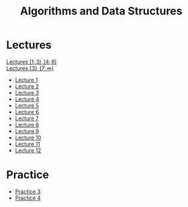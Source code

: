 #+title: Algorithms and Data Structures

* Lectures
[[https://conspects.iliay.ar/MSE/Term1/ads/lectures/all_lectures.pdf][Lectures \([1; 3), [4; 6)\)]] \\
[[https://conspects.iliay.ar/MSE/Term1/ads/lectures/lectures.pdf][Lectures \(\{3\}, [7; \infty)\)]]
- [[https://conspects.iliay.ar/MSE/Term1/ads/lectures/1.pdf][Lecture 1]]
- [[https://conspects.iliay.ar/MSE/Term1/ads/lectures/2.pdf][Lecture 2]]
- [[https://conspects.iliay.ar/MSE/Term1/ads/lectures/3.pdf][Lecture 3]]
- [[https://conspects.iliay.ar/MSE/Term1/ads/lectures/4.pdf][Lecture 4]]
- [[https://conspects.iliay.ar/MSE/Term1/ads/lectures/5.pdf][Lecture 5]]
- [[https://conspects.iliay.ar/MSE/Term1/ads/lectures/6.pdf][Lecture 6]]
- [[https://conspects.iliay.ar/MSE/Term1/ads/lectures/7.pdf][Lecture 7]]
- [[https://conspects.iliay.ar/MSE/Term1/ads/lectures/8.pdf][Lecture 8]]
- [[https://conspects.iliay.ar/MSE/Term1/ads/lectures/9.pdf][Lecture 9]]
- [[https://conspects.iliay.ar/MSE/Term1/ads/lectures/10.pdf][Lecture 10]]
- [[https://conspects.iliay.ar/MSE/Term1/ads/lectures/11.pdf][Lecture 11]]
- [[https://conspects.iliay.ar/MSE/Term1/ads/lectures/12.pdf][Lecture 12]]

* Practice
- [[https://conspects.iliay.ar/MSE/Term1/ads/practice/3.pdf][Practice 3]]
- [[https://conspects.iliay.ar/MSE/Term1/ads/practice/4.pdf][Practice 4]]
